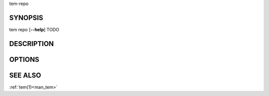 .. _man_tem_repo:

tem-repo

SYNOPSIS
========

.. raw:: html

   <center><pre><code class="no-decor">

|  tem repo [**--help**] TODO

.. raw:: html

   </code></pre></center>

DESCRIPTION
===========

OPTIONS
=======

.. program:: repo

.. option:: -h, --help

   Prints the synopsis, available subcommands and options.

SEE ALSO
========

:ref:`tem(1)<man_tem>`
